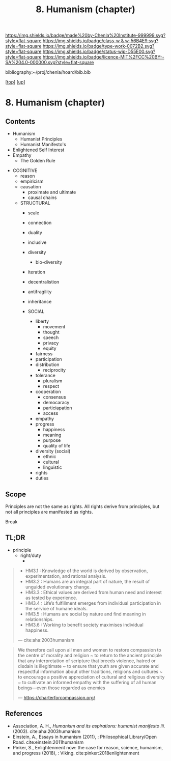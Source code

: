 #   -*- mode: org; fill-column: 60 -*-

#+TITLE: 8. Humanism (chapter) 
#+STARTUP: showall
#+TOC: headlines 4
#+PROPERTY: filename

[[https://img.shields.io/badge/made%20by-Chenla%20Institute-999999.svg?style=flat-square]] 
[[https://img.shields.io/badge/class-w & w-56B4E9.svg?style=flat-square]]
[[https://img.shields.io/badge/type-work-0072B2.svg?style=flat-square]]
[[https://img.shields.io/badge/status-wip-D55E00.svg?style=flat-square]]
[[https://img.shields.io/badge/licence-MIT%2FCC%20BY--SA%204.0-000000.svg?style=flat-square]]

bibliography:~/proj/chenla/hoard/bib.bib

[[[../../index.org][top]]] [[[../index.org][up]]]
* 8. Humanism (chapter)
:PROPERTIES:
:CUSTOM_ID:
:Name:     /home/deerpig/proj/chenla/warp/01/08/ww-humanism.org
:Created:  2018-05-22T22:23@Prek Leap (11.642600N-104.919210W)
:ID:       64a9650a-4756-442a-ba66-6317dafbb6f1
:VER:      580274663.244572248
:GEO:      48P-491193-1287029-15
:BXID:     proj:AHD6-1676
:Class:    primer
:Type:     work
:Status:   wip
:Licence:  MIT/CC BY-SA 4.0
:END:

** Contents
  - Humanism
   - Humanist Principles
   - Humanist Manifesto's
  - Enlightened Self Interest
  - Empathy
    - The Golden Rule



 - COGNITIVE
   - reason
   - empiricism
   - causation
     - proximate and ultimate
     - causal chains

   - STRUCTURAL
     - scale
     - connection
     - duality
     - inclusive
     - diversity
       - bio-diversity
     - iteration
     - decentralistion
     - antifragility
     - inheritance

     - SOCIAL
       - liberty
         - movement
         - thought
         - speech
         - privacy
         - equity
       - fairness
       - participation
       - distribution
         - reciprocity
       - tolerance
         - pluralism
         - respect
       - cooperation
         - consensus
         - democaracy
         - particiapation
         - access
       - empathy
       - progress
         - happiness
         - meaning
         - purpose
         - quality of life
       - diversity (social)
         - ethnic 
         - cultural
         - linguistic
       - rights
       - duties


** Scope

Principles are not the same as rights.  All rights derive from
principles, but not all principles are manifested as rights.

Break

** TL;DR

  - principle
    - right/duty
      - 






#+begin_quote
  - HM3.1 : Knowledge of the world is derived by observation,
    experimentation, and rational analysis.
  - HM3.2 : Humans are an integral part of nature, the result of
    unguided evolutionary change.
  - HM3.3 : Ethical values are derived from human need and interest as
    tested by experience.
  - HM3.4 : Life’s fulfillment emerges from individual participation
    in the service of humane ideals.
  - HM3.5 : Humans are social by nature and find meaning in
    relationships.
  - HM3.6 : Working to benefit society maximises individual happiness.

 — cite:aha:2003humanism
#+end_quote






#+begin_quote
We therefore call upon all men and women to restore compassion to the
centre of morality and religion ~ to return to the ancient principle
that any interpretation of scripture that breeds violence, hatred or
disdain is illegitimate ~ to ensure that youth are given accurate and
respectful information about other traditions, religions and cultures
~ to encourage a positive appreciation of cultural and religious
diversity ~ to cultivate an informed empathy with the suffering of all
human beings—even those regarded as enemies

— https://charterforcompassion.org/
#+end_quote


** References


  - Association, A. H., /Humanism and its aspirations: humanist
    manifesto iii./ (2003).
    cite:aha:2003humanism
  - Einstein, A., Essays in humanism (2011), : Philosophical
    Library/Open Road.
    cite:einstein:2011humanism
  - Pinker, S., Enlightenment now: the case for reason, science,
    humanism, and progress (2018), : Viking.
    cite:pinker:2018enlightenment
